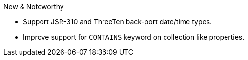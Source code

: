 [[new-features]]
New & Noteworthy


* Support JSR-310 and ThreeTen back-port date/time types.
* Improve support for `CONTAINS` keyword on collection like properties.